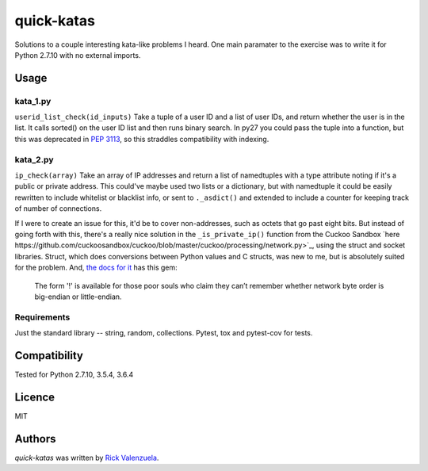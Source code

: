 quick-katas
===========

.. image:: https://travis-ci.org/rveeblefetzer/quick-katas.png
   :target: https://travis-ci.org/rveeblefetzer/quick-katas
   :alt: Latest Travis CI build status

Solutions to a couple interesting kata-like problems I heard. One main paramater to the exercise was to write it for Python 2.7.10 with no external imports.   

Usage
-----
kata_1.py
^^^^^^^^^
``userid_list_check(id_inputs)``
Take a tuple of a user ID and a list of user IDs, and return whether the user is in the list. 
It calls sorted() on the user ID list and then runs binary search. In py27 you could pass the tuple into a function,
but this was deprecated in `PEP 3113 <https://www.python.org/dev/peps/pep-3113/>`_, so this straddles compatibility
with indexing.

kata_2.py
^^^^^^^^^
``ip_check(array)``
Take an array of IP addresses and return a list of namedtuples with a type attribute noting if it's a public or private
address. This could've maybe used two lists or a dictionary, but with namedtuple it could be easily rewritten to
include whitelist or blacklist info, or sent to ``._asdict()`` and extended to include a counter for keeping track of
number of connections.

If I were to create an issue for this, it'd be to cover non-addresses, such as octets that go past eight bits.
But instead of going forth with this, there's a really nice solution in the ``_is_private_ip()`` function from the Cuckoo Sandbox `here https://github.com/cuckoosandbox/cuckoo/blob/master/cuckoo/processing/network.py>`_, using the struct
and socket libraries. Struct, which does conversions between Python values and C structs, was new to me, but is
absolutely suited for the problem. And, `the docs for it <https://docs.python.org/2/library/struct.html>`_ has this gem:
	The form '!' is available for those poor souls who claim they can’t remember whether network byte order is big-endian or little-endian.

Requirements
^^^^^^^^^^^^
Just the standard library -- string, random, collections. Pytest, tox and pytest-cov for tests.

Compatibility
-------------
Tested for Python 2.7.10, 3.5.4, 3.6.4

Licence
-------
MIT

Authors
-------
`quick-katas` was written by `Rick Valenzuela <rv@rickv.com>`_.
